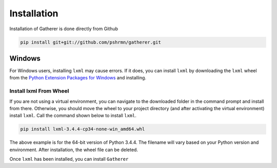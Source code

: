 Installation
============

Installation of Gatherer is done directly from Github

.. code-block:: none

    pip install git+git://github.com/pshrmn/gatherer.git

Windows
+++++++

For Windows users, installing ``lxml`` may cause errors. If it does, you can install ``lxml`` by downloading the ``lxml`` wheel from the `Python Extension Packages for Windows <http://www.lfd.uci.edu/~gohlke/pythonlibs/#lxml>`_ and installing.

Install lxml From Wheel
^^^^^^^^^^^^^^^^^^^^^^^

If you are not using a virtual environment, you can navigate to the downloaded folder in the command prompt and install from there. Otherwise, you should move the wheel to your project directory (and after activating the virtual environment) install ``lxml``. Call the command shown below to install ``lxml``.

.. code-block:: none

    pip install lxml-3.4.4-cp34-none-win_amd64.whl

The above example is for the 64-bit version of Python 3.4.4. The filename will vary based on your Python version and environment. After installation, the wheel file can be deleted.

Once ``lxml`` has been installed, you can install ``Gatherer``
